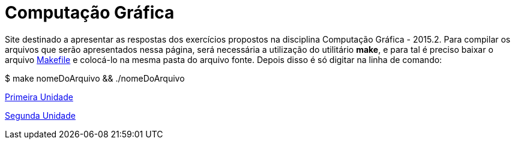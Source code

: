 = Computação Gráfica

Site destinado a apresentar as respostas dos exercícios propostos na disciplina Computação Gráfica - 2015.2. Para compilar os arquivos que serão apresentados nessa página, será necessária a utilização do utilitário *make*, e para tal é preciso baixar o arquivo link:computacao_grafica/Makefile[Makefile] e colocá-lo na mesma pasta do arquivo fonte. Depois disso é só digitar na linha de comando:

====

$ make nomeDoArquivo && ./nomeDoArquivo

====

link:uni1.html[Primeira Unidade]

link:uni2.html[Segunda Unidade]